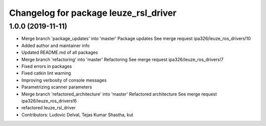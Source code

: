 ^^^^^^^^^^^^^^^^^^^^^^^^^^^^^^^^^^^^^^
Changelog for package leuze_rsl_driver
^^^^^^^^^^^^^^^^^^^^^^^^^^^^^^^^^^^^^^

1.0.0 (2019-11-11)
------------------
* Merge branch 'package_updates' into 'master'
  Package updates
  See merge request ipa326/leuze_ros_drivers!10
* Added author and maintainer info
* Updated README.md of all packages
* Merge branch 'refactoring' into 'master'
  Refactoring
  See merge request ipa326/leuze_ros_drivers!7
* Fixed errors in packages
* Fixed catkin lint warning
* Improving verbosity of console messages
* Parametrizing scanner parameters
* Merge branch 'refactored_architecture' into 'master'
  Refactored architecture
  See merge request ipa326/leuze_ros_drivers!6
* refactored leuze_rsl_driver
* Contributors: Ludovic Delval, Tejas Kumar Shastha, kut
